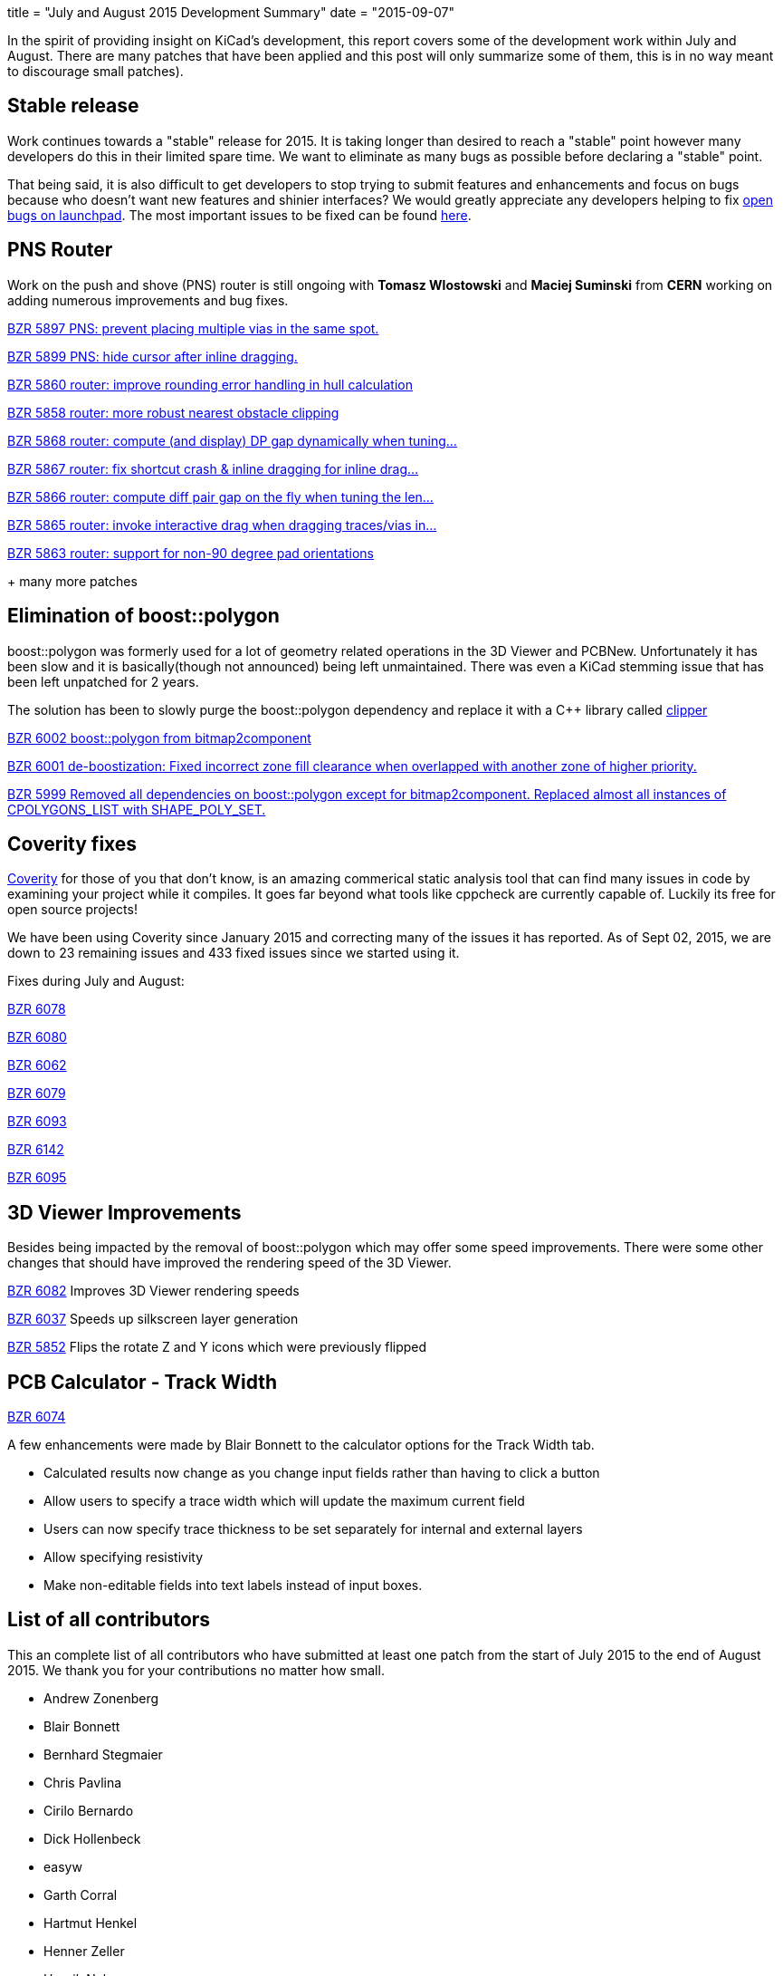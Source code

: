 +++
title = "July and August 2015 Development Summary"
date = "2015-09-07"
+++

In the spirit of providing insight on KiCad's development, this report covers some of the development work within July and August. 
There are many patches that have been applied and this post will only summarize some of them, this is in no way meant to discourage small patches).

== Stable release
Work continues towards a "stable" release for 2015. It is taking longer than desired to reach a "stable" point however many developers do this in their limited spare time. 
We want to eliminate as many bugs as possible before declaring a "stable" point. 

That being said, it is also difficult to get developers to stop trying to submit features and enhancements and focus on bugs because who doesn't want new features and shinier interfaces?
We would greatly appreciate any developers helping to fix 
link:https://bugs.launchpad.net/kicad/+bugs?field.searchtext=&orderby=-importance&field.status%3Alist=CONFIRMED&field.status%3Alist=TRIAGED&field.status%3Alist=INPROGRESS&field.status%3Alist=INCOMPLETE_WITH_RESPONSE&field.status%3Alist=INCOMPLETE_WITHOUT_RESPONSE&field.importance%3Alist=UNKNOWN&field.importance%3Alist=UNDECIDED&field.importance%3Alist=CRITICAL&field.importance%3Alist=HIGH&field.importance%3Alist=MEDIUM&field.importance%3Alist=LOW&assignee_option=any&field.assignee=&field.bug_reporter=&field.bug_commenter=&field.subscriber=&field.structural_subscriber=&field.tag=&field.tags_combinator=ANY&field.has_cve.used=&field.omit_dupes.used=&field.omit_dupes=on&field.affects_me.used=&field.has_patch.used=&field.has_branches.used=&field.has_branches=on&field.has_no_branches.used=&field.has_no_branches=on&field.has_blueprints.used=&field.has_blueprints=on&field.has_no_blueprints.used=&field.has_no_blueprints=on&search=Search[open bugs on launchpad].
The most important issues to be fixed can be found link:https://bugs.launchpad.net/kicad/+bugs?field.searchtext=&orderby=-importance&search=Search&field.status%3Alist=NEW&field.status%3Alist=CONFIRMED&field.status%3Alist=TRIAGED&field.status%3Alist=INPROGRESS&field.status%3Alist=INCOMPLETE_WITH_RESPONSE&field.status%3Alist=INCOMPLETE_WITHOUT_RESPONSE&field.importance%3Alist=CRITICAL&field.importance%3Alist=HIGH&assignee_option=any&field.assignee=&field.bug_reporter=&field.bug_commenter=&field.subscriber=&field.structural_subscriber=&field.tag=&field.tags_combinator=ANY&field.has_cve.used=&field.omit_dupes.used=&field.omit_dupes=on&field.affects_me.used=&field.has_patch.used=&field.has_branches.used=&field.has_branches=on&field.has_no_branches.used=&field.has_no_branches=on&field.has_blueprints.used=&field.has_blueprints=on&field.has_no_blueprints.used=&field.has_no_blueprints=on[here].

== PNS Router

Work on the push and shove (PNS) router is still ongoing with *Tomasz Wlostowski* and *Maciej Suminski* from *CERN* working on adding numerous improvements and bug fixes.

http://bazaar.launchpad.net/~kicad-product-committers/kicad/product/revision/5897[BZR 5897 PNS: prevent placing multiple vias in the same spot.]

http://bazaar.launchpad.net/~kicad-product-committers/kicad/product/revision/5899[BZR 5899 PNS: hide cursor after inline dragging.]

http://bazaar.launchpad.net/~kicad-product-committers/kicad/product/revision/5860[BZR 5860 router: improve rounding error handling in hull calculation]

http://bazaar.launchpad.net/~kicad-product-committers/kicad/product/revision/5858[BZR 5858 router: more robust nearest obstacle clipping]

http://bazaar.launchpad.net/~kicad-product-committers/kicad/product/revision/5868[BZR 5868 router: compute (and display) DP gap dynamically when tuning...]

http://bazaar.launchpad.net/~kicad-product-committers/kicad/product/revision/5867[BZR 5867 router: fix shortcut crash & inline dragging for inline drag...]

http://bazaar.launchpad.net/~kicad-product-committers/kicad/product/revision/5866[BZR 5866 router: compute diff pair gap on the fly when tuning the len...]

http://bazaar.launchpad.net/~kicad-product-committers/kicad/product/revision/5865[BZR 5865 router: invoke interactive drag when dragging traces/vias in...]

http://bazaar.launchpad.net/~kicad-product-committers/kicad/product/revision/5863[BZR 5863 router: support for non-90 degree pad orientations]

+ many more patches

== Elimination of boost::polygon

boost::polygon was formerly used for a lot of geometry related operations in the 3D Viewer and PCBNew.
Unfortunately it has been slow and it is basically(though not announced) being left unmaintained. 
There was even a KiCad stemming issue that has been left unpatched for 2 years.

The solution has been to slowly purge the boost::polygon dependency and replace it with a C++ library called
link:http://www.angusj.com/delphi/clipper.php[clipper] 

http://bazaar.launchpad.net/~kicad-product-committers/kicad/product/revision/6002[BZR 6002 boost::polygon from bitmap2component]

http://bazaar.launchpad.net/~kicad-product-committers/kicad/product/revision/6001[BZR 6001 de-boostization: Fixed incorrect zone fill clearance when overlapped with another zone of higher priority.]

http://bazaar.launchpad.net/~kicad-product-committers/kicad/product/revision/5999[BZR 5999 Removed all dependencies on boost::polygon except for bitmap2component. Replaced almost all instances of CPOLYGONS_LIST with SHAPE_POLY_SET.]


== Coverity fixes
link:https://scan.coverity.com[Coverity] for those of you that don't know, is an amazing commerical static analysis tool that can find many issues in code by examining your project while it compiles. 
It goes far beyond what tools like cppcheck are currently capable of.
Luckily its free for open source projects!

We have been using Coverity since January 2015 and correcting many of the issues it has reported. As of Sept 02, 2015, we are down to 23 remaining issues and 433 fixed issues since we started using it.

Fixes during July and August:

http://bazaar.launchpad.net/~kicad-product-committers/kicad/product/revision/6078[BZR 6078]

http://bazaar.launchpad.net/~kicad-product-committers/kicad/product/revision/6080[BZR 6080]

http://bazaar.launchpad.net/~kicad-product-committers/kicad/product/revision/6062[BZR 6062]

http://bazaar.launchpad.net/~kicad-product-committers/kicad/product/revision/6079[BZR 6079]

http://bazaar.launchpad.net/~kicad-product-committers/kicad/product/revision/6093[BZR 6093]

http://bazaar.launchpad.net/~kicad-product-committers/kicad/product/revision/6142[BZR 6142]

http://bazaar.launchpad.net/~kicad-product-committers/kicad/product/revision/6095[BZR 6095]

== 3D Viewer Improvements

Besides being impacted by the removal of boost::polygon which may offer some speed improvements. There were some other changes that should have improved the
rendering speed of the 3D Viewer.

http://bazaar.launchpad.net/~kicad-product-committers/kicad/product/revision/6082[BZR 6082] Improves 3D Viewer rendering speeds

http://bazaar.launchpad.net/~kicad-product-committers/kicad/product/revision/6037[BZR 6037]	Speeds up silkscreen layer generation

http://bazaar.launchpad.net/~kicad-product-committers/kicad/product/revision/5852[BZR 5852]	Flips the rotate Z and Y icons which were previously flipped

== PCB Calculator - Track Width
link:http://bazaar.launchpad.net/~kicad-product-committers/kicad/product/revision/6074[BZR 6074]

A few enhancements were made by Blair Bonnett to the calculator options for the Track Width tab.

- Calculated results now change as you change input fields rather than having to click a button
- Allow users to specify a trace width which will update the maximum current field
- Users can now specify trace thickness to be set separately for internal and external layers
- Allow specifying resistivity
- Make non-editable fields into text labels instead of input boxes.

== List of all contributors
This an complete list of all contributors who have submitted at least one patch from the start of July 2015 to the end of August 2015. We thank you for your contributions no matter how small.

- Andrew Zonenberg
- Blair Bonnett
- Bernhard Stegmaier
- Chris Pavlina
- Cirilo Bernardo
- Dick Hollenbeck
- easyw
- Garth Corral
- Hartmut Henkel
- Henner Zeller
- Henrik Nyberg
- Jan Dubiec
- Jean-Pierre Charras
- Jonathan Jara-Almonte
- Jon Neal
- Joseph Chen
- LordBlick
- Константин Барановский
- Maciej Suminski
- Marco Ciampa
- Mark Roszko
- Mario Luzeiro
- Mathias Grimmberger
- Michael Beardsworth
- Nick Østergaard
- Ruben De Smet
- Simon Richter
- Tomasz Włostowski
- Wayne Stambaugh

link:/contribute/developers/[Want your name on that list? Learn how to contribute!]